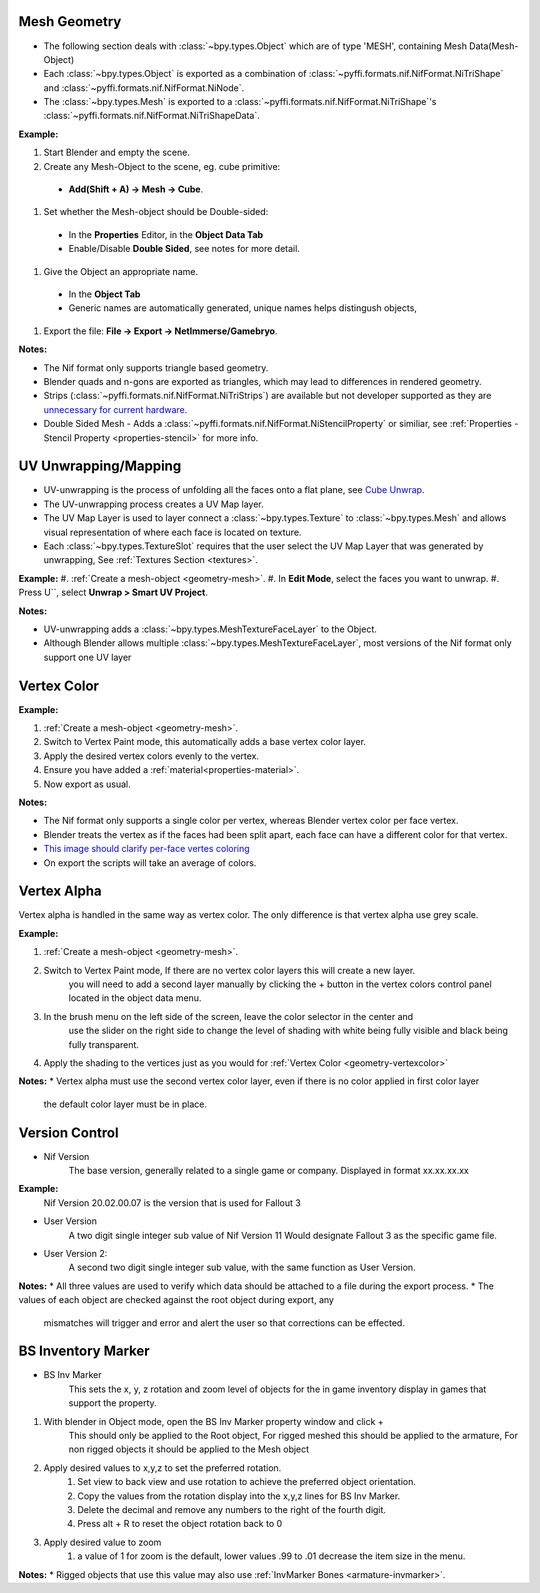 Mesh Geometry
-------------

.. _geometry-mesh:

* The following section deals with :class:`~bpy.types.Object` which are of type 'MESH', containing Mesh Data(Mesh-Object)
* Each :class:`~bpy.types.Object` is exported as a combination of :class:`~pyffi.formats.nif.NifFormat.NiTriShape` and :class:`~pyffi.formats.nif.NifFormat.NiNode`.
* The :class:`~bpy.types.Mesh` is exported to a :class:`~pyffi.formats.nif.NifFormat.NiTriShape`'s :class:`~pyffi.formats.nif.NifFormat.NiTriShapeData`.

**Example:**

#. Start Blender and empty the scene.
#. Create any Mesh-Object to the scene, eg. cube primitive: 

  - **Add(Shift + A) -> Mesh -> Cube**.

#. Set whether the Mesh-object should be Double-sided:
   
  - In the **Properties** Editor, in the **Object Data Tab**
  - Enable/Disable **Double Sided**, see notes for more detail.

#. Give the Object an appropriate name.

  - In the **Object Tab** 
  - Generic names are automatically generated, unique names helps distingush objects, 

#. Export the file: **File -> Export -> NetImmerse/Gamebryo**.

**Notes:**

* The Nif format only supports triangle based geometry.

* Blender quads and n-gons are exported as triangles, which may lead to differences in rendered geometry.

* Strips (:class:`~pyffi.formats.nif.NifFormat.NiTriStrips`) are available but not developer supported
  as they are `unnecessary for current hardware <http://tomsdxfaq.blogspot.com/2005_12_01_archive.html>`_.
  
* Double Sided Mesh - Adds a :class:`~pyffi.formats.nif.NifFormat.NiStencilProperty` or similiar, 
  see :ref:`Properties - Stencil Property <properties-stencil>` for more info.

UV Unwrapping/Mapping
---------------------

.. _geometry-uv:

* UV-unwrapping is the process of unfolding all the faces onto a flat plane, see `Cube Unwrap <http://en.wikipedia.org/wiki/File:Cube_Representative_UV_Unwrapping.png>`_.
* The UV-unwrapping process creates a UV Map layer.
* The UV Map Layer is used to layer connect a :class:`~bpy.types.Texture` to :class:`~bpy.types.Mesh` and allows visual representation of where each face is located on texture.
* Each :class:`~bpy.types.TextureSlot` requires that the user select the UV Map Layer that was generated by unwrapping, See :ref:`Textures Section <textures>`.

**Example:**
#. :ref:`Create a mesh-object <geometry-mesh>`.
#. In **Edit Mode**, select the faces you want to unwrap.
#. Press U``, select **Unwrap > Smart UV Project**.

**Notes:**

* UV-unwrapping adds a :class:`~bpy.types.MeshTextureFaceLayer` to the Object.
* Although Blender allows multiple :class:`~bpy.types.MeshTextureFaceLayer`, most versions of the Nif format only support one UV layer

Vertex Color
------------
.. _geometry-vertexcolor:

**Example:**

#. :ref:`Create a mesh-object <geometry-mesh>`.
#. Switch to Vertex Paint mode, this automatically adds a base vertex color layer.
#. Apply the desired vertex colors evenly to the vertex.
#. Ensure you have added a :ref:`material<properties-material>`.
#. Now export as usual.

**Notes:**

* The Nif format only supports a single color per vertex, whereas Blender vertex color per face vertex.
* Blender treats the vertex as if the faces had been split apart, each face can have a different color for that vertex.
* `This image should clarify per-face vertes coloring <http://i211.photobucket.com/albums/bb189/NifTools/Blender/documentation/per_face_vertex_color.jpg>`_
* On export the scripts will take an average of colors. 

Vertex Alpha
------------
.. _geometry-vertexalpha:

Vertex alpha is handled in the same way as vertex color. The only difference is that vertex alpha use grey scale.
   
**Example:**

#. :ref:`Create a mesh-object <geometry-mesh>`.
#. Switch to Vertex Paint mode, If there are no vertex color layers this will create a new layer.
	you will need to add a second layer manually by clicking the + button in the vertex colors 
	control panel located in the object data menu.
#. In the brush menu on the left side of the screen, leave the color selector in the center and 
	use the slider on the right side to change the level of shading with white being fully visible
	and black being fully transparent.
#. Apply the shading to the vertices just as you would for :ref:`Vertex Color <geometry-vertexcolor>`

**Notes:**
* Vertex alpha must use the second vertex color layer, even if there is no color applied in first color layer
	the default color layer must be in place.
   
Version Control
---------------
.. _geometry-VersionControl:
* Nif Version
	The base version, generally related to a single game or company. Displayed in format xx.xx.xx.xx
**Example:**
	Nif Version 20.02.00.07 is the version that is used for Fallout 3

* User Version
	A two digit single integer sub value of Nif Version
	11 Would designate Fallout 3 as the specific game file.
	
* User Version 2:
	A second two digit single integer sub value, with the same function as User Version.

**Notes:**
* All three values are used to verify which data should be attached to a file during the export process.
* The values of each object are checked against the root object during export, any
	mismatches will trigger and error and alert the user so that corrections can be effected.


BS Inventory Marker
-------------------
.. _geometry-BSInvMarker:
* BS Inv Marker
	This sets the x, y, z rotation and zoom level of objects for the in game inventory display in games that support the property.
	
#. With blender in Object mode, open the BS Inv Marker property window and click + 
	This should only be applied to the Root object, For rigged meshed this should be applied to the armature, For non rigged objects it should be applied to the Mesh object
#. Apply desired values to x,y,z to set the preferred rotation.
	#. Set view to back view and use rotation to achieve the preferred object orientation.
	#. Copy the values from the rotation display into the x,y,z lines for BS Inv Marker.
	#. Delete the decimal and remove any numbers to the right of the fourth digit.
	#. Press alt + R to reset the object rotation back to 0
#. Apply desired value to zoom	
	#. a value of 1 for zoom is the default, lower values .99 to .01 decrease the item size in the menu.
		
	
**Notes:**
* Rigged objects that use this value may also use :ref:`InvMarker Bones <armature-invmarker>`.